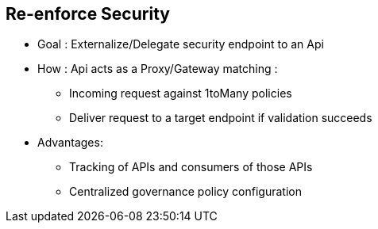 :noaudio:

[#reenforce-security]
== Re-enforce Security

* Goal : Externalize/Delegate security endpoint to an Api
* How : Api acts as a Proxy/Gateway matching :
- Incoming request against 1toMany policies
- Deliver request to a target endpoint if validation succeeds
* Advantages:
- Tracking of APIs and consumers of those APIs
- Centralized governance policy configuration

ifdef::showscript[]
[.notes]
****

== Re-enforce Security

The security of an Apache Camel or CXF endpoint can be delegated and managed using an Api Management Platform. This Api will act as a proxy/gateway to intercept an incoming HTTP Request, match
the Web Resource accessed with one of rules defined, apply the rules and if the matching succeeds, then will issue a request to the target endpoint.

The rules, Apis to be managed and the organisation holding the apis are managed using the Api Management Server while the Proxy is handled by a Api Manager Gateway. The Server can manage several Gateways
and the statistics/usage of the Apis are reported within an ElasticSearch Backend repository.

The advantage to use an Api Management platform is that we can manage centrally the governance about the policies, assign them to a plan and different APis and track your clients like also who is doing what with thr Apis

The current Apiman project is only supported on JBoss EAP but could for the next release also packaged on JBoss Fuse.

****
endif::showscript[]